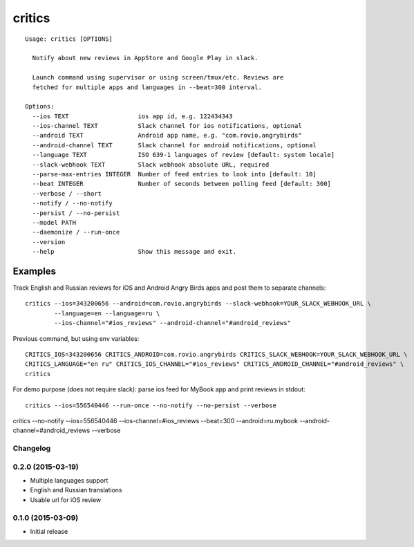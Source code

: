 =======
critics
=======

.. image:: https://img.shields.io/travis/coagulant/critics.svg
        :target: https://travis-ci.org/coagulant/critics

.. image:: https://img.shields.io/coveralls/coagulant/critics.svg
    :target: https://coveralls.io/r/coagulant/critics

.. image:: https://img.shields.io/pypi/v/critics.svg
        :target: https://pypi.python.org/pypi/critics

.. image:: https://img.shields.io/badge/licence-BSD-blue.svg

.. image:: https://img.shields.io/badge/status-beta-yellow.svg

::

    Usage: critics [OPTIONS]

      Notify about new reviews in AppStore and Google Play in slack.

      Launch command using supervisor or using screen/tmux/etc. Reviews are
      fetched for multiple apps and languages in --beat=300 interval.

    Options:
      --ios TEXT                   ios app id, e.g. 122434343
      --ios-channel TEXT           Slack channel for ios notifications, optional
      --android TEXT               Android app name, e.g. "com.rovio.angrybirds"
      --android-channel TEXT       Slack channel for android notifications, optional
      --language TEXT              ISO 639-1 languages of review [default: system locale]
      --slack-webhook TEXT         Slack webhook absolute URL, required
      --parse-max-entries INTEGER  Number of feed entries to look into [default: 10]
      --beat INTEGER               Number of seconds between polling feed [default: 300]
      --verbose / --short
      --notify / --no-notify
      --persist / --no-persist
      --model PATH
      --daemonize / --run-once
      --version
      --help                       Show this message and exit.


Examples
~~~~~~~~

Track English and Russian reviews for iOS and Android Angry Birds apps
and post them to separate channels::

    critics --ios=343200656 --android=com.rovio.angrybirds --slack-webhook=YOUR_SLACK_WEBHOOK_URL \
            --language=en --language=ru \
            --ios-channel="#ios_reviews" --android-channel="#android_reviews"

Previous command, but using env variables::

    CRITICS_IOS=343200656 CRITICS_ANDROID=com.rovio.angrybirds CRITICS_SLACK_WEBHOOK=YOUR_SLACK_WEBHOOK_URL \
    CRITICS_LANGUAGE="en ru" CRITICS_IOS_CHANNEL="#ios_reviews" CRITICS_ANDROID_CHANNEL="#android_reviews" \
    critics

For demo purpose (does not require slack): parse ios feed for MyBook app and print reviews in stdout::

    critics --ios=556540446 --run-once --no-notify --no-persist --verbose

critics --no-notify --ios=556540446 --ios-channel=#ios_reviews --beat=300 --android=ru.mybook --android-channel=#android_reviews --verbose


Changelog
---------

0.2.0 (2015-03-19)
------------------

* Multiple languages support
* English and Russian translations
* Usable url for iOS review


0.1.0 (2015-03-09)
------------------

* Initial release


